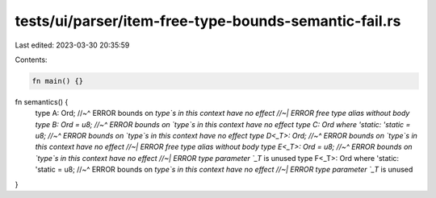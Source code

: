 tests/ui/parser/item-free-type-bounds-semantic-fail.rs
======================================================

Last edited: 2023-03-30 20:35:59

Contents:

.. code-block:: rs

    fn main() {}

fn semantics() {
    type A: Ord;
    //~^ ERROR bounds on `type`s in this context have no effect
    //~| ERROR free type alias without body
    type B: Ord = u8;
    //~^ ERROR bounds on `type`s in this context have no effect
    type C: Ord where 'static: 'static = u8;
    //~^ ERROR bounds on `type`s in this context have no effect
    type D<_T>: Ord;
    //~^ ERROR bounds on `type`s in this context have no effect
    //~| ERROR free type alias without body
    type E<_T>: Ord = u8;
    //~^ ERROR bounds on `type`s in this context have no effect
    //~| ERROR type parameter `_T` is unused
    type F<_T>: Ord where 'static: 'static = u8;
    //~^ ERROR bounds on `type`s in this context have no effect
    //~| ERROR type parameter `_T` is unused
}


